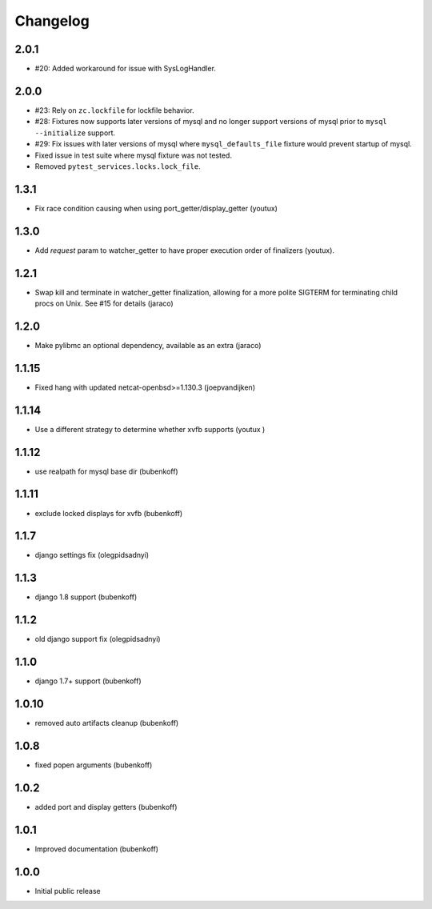 Changelog
=========

2.0.1
-----

- #20: Added workaround for issue with SysLogHandler.

2.0.0
-----

- #23: Rely on ``zc.lockfile`` for lockfile behavior.
- #28: Fixtures now supports later versions of mysql and no longer
  support versions of mysql prior to ``mysql --initialize`` support.
- #29: Fix issues with later versions of mysql where ``mysql_defaults_file``
  fixture would prevent startup of mysql.
- Fixed issue in test suite where mysql fixture was not tested.
- Removed ``pytest_services.locks.lock_file``.

1.3.1
-----

- Fix race condition causing when using port_getter/display_getter (youtux)


1.3.0
-----

- Add `request` param to watcher_getter to have proper execution order
  of finalizers (youtux).

1.2.1
-----

- Swap kill and terminate in watcher_getter finalization, allowing
  for a more polite SIGTERM for terminating child procs on Unix. See
  #15 for details (jaraco)

1.2.0
-----

- Make pylibmc an optional dependency, available as an extra (jaraco)

1.1.15
------

- Fixed hang with updated netcat-openbsd>=1.130.3 (joepvandijken)

1.1.14
------

- Use a different strategy to determine whether xvfb supports (youtux )

1.1.12
------

- use realpath for mysql base dir (bubenkoff)

1.1.11
------

- exclude locked displays for xvfb (bubenkoff)

1.1.7
-----

- django settings fix (olegpidsadnyi)

1.1.3
-----

- django 1.8 support (bubenkoff)

1.1.2
-----

- old django support fix (olegpidsadnyi)

1.1.0
-----

- django 1.7+ support (bubenkoff)

1.0.10
------

- removed auto artifacts cleanup (bubenkoff)

1.0.8
-----

- fixed popen arguments (bubenkoff)

1.0.2
-----

- added port and display getters (bubenkoff)

1.0.1
-----

- Improved documentation (bubenkoff)

1.0.0
-----

- Initial public release
